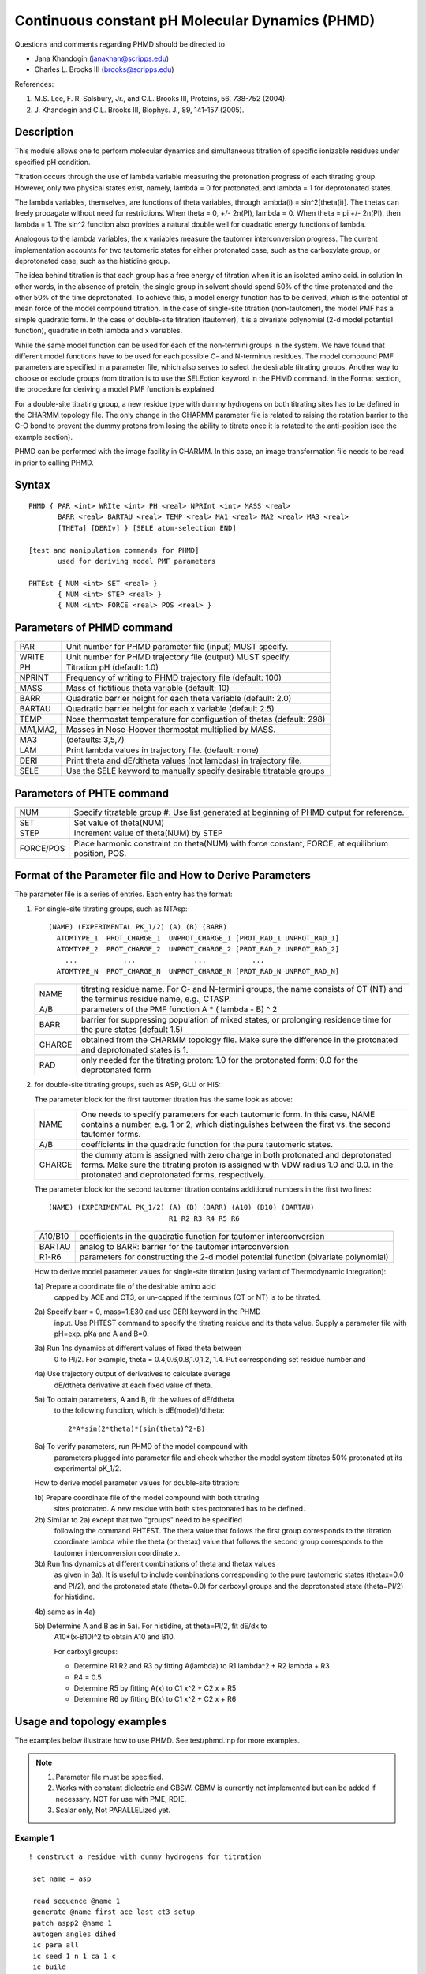 .. py:module:: phmd

================================================
Continuous constant pH Molecular Dynamics (PHMD)
================================================

Questions and comments regarding PHMD should be directed to 

* Jana Khandogin (janakhan@scripps.edu)
* Charles L. Brooks III (brooks@scripps.edu)

References:

1. M.S. Lee, F. R. Salsbury, Jr., and C.L. Brooks III,
   Proteins, 56, 738-752 (2004).
2. J. Khandogin and C.L. Brooks III,
   Biophys. J., 89, 141-157 (2005).
                                                                         

.. _phmd_description:

Description
-----------

This module allows one to perform molecular dynamics and simultaneous
titration of specific ionizable residues under specified pH condition. 

Titration occurs through the use of lambda variable measuring the
protonation progress of each titrating group. However, only two physical
states exist, namely, lambda = 0 for protonated, and lambda = 1 for
deprotonated states.

The lambda variables, themselves, are functions of theta variables,
through lambda(i) = sin^2[theta(i)]. The thetas can freely propagate without
need for restrictions. When theta = 0, +/- 2n(PI), lambda = 0. When theta = pi
+/- 2n(PI), then lambda = 1. The sin^2 function also provides a natural double
well for quadratic energy functions of lambda.

Analogous to the lambda variables, the x variables measure the tautomer
interconversion progress. The current implementation accounts for two
tautomeric states for either protonated case, such as the carboxylate group, or
deprotonated case, such as the histidine group.

The idea behind titration is that each group has a free energy of
titration when it is an isolated amino acid. in solution In other words, in the
absence of protein, the single group in solvent should spend 50% of the time
protonated and the other 50% of the time deprotonated. To achieve this, a model
energy function has to be derived, which is the potential of mean force of the
model compound titration. In the case of single-site titration (non-tautomer),
the model PMF has a simple quadratic form. In the case of double-site
titration (tautomer), it is a bivariate polynomial (2-d model potential
function), quadratic in both lambda and x variables.

While the same model function can be used for each of the non-termini
groups in the system. We have found that different model functions have to be
used for each possible C- and N-terminus residues. The model compound PMF
parameters are specified in a parameter file, which also serves to select the
desirable titrating groups. Another way to choose or exclude groups from
titration is to use the SELEction keyword in the PHMD command. In the Format
section, the procedure for deriving a model PMF function is explained.

For a double-site titrating group, a new residue type with dummy hydrogens
on both titrating sites has to be defined in the CHARMM topology file. The only
change in the CHARMM parameter file is related to raising the rotation barrier
to the C-O bond to prevent the dummy protons from losing the ability to titrate
once it is rotated to the anti-position (see the example section).

PHMD can be performed with the image facility in CHARMM. In this case,
an image transformation file needs to be read in prior to calling PHMD. 

.. _phmd_syntax:

Syntax
------

::

   PHMD { PAR <int> WRIte <int> PH <real> NPRInt <int> MASS <real>
          BARR <real> BARTAU <real> TEMP <real> MA1 <real> MA2 <real> MA3 <real>
          [THETa] [DERIv] } [SELE atom-selection END]

   [test and manipulation commands for PHMD]
          used for deriving model PMF parameters

   PHTEst { NUM <int> SET <real> }
          { NUM <int> STEP <real> }
          { NUM <int> FORCE <real> POS <real> }


.. _phmd_function:
 
Parameters of PHMD command 
--------------------------

========  =======================================================================
PAR       Unit number for PHMD parameter file (input) MUST specify.

WRITE     Unit number for PHMD trajectory file (output) MUST specify.

PH        Titration pH (default: 1.0) 

NPRINT    Frequency of writing to PHMD trajectory file (default: 100)

MASS      Mass of fictitious theta variable (default: 10)

BARR      Quadratic barrier height for each theta variable (default: 2.0)

BARTAU    Quadratic barrier height for each x variable (default 2.5)

TEMP      Nose thermostat temperature for configuation of thetas (default: 298)

MA1,MA2,  Masses in Nose-Hoover thermostat multiplied by MASS.
MA3       (defaults: 3,5,7)

LAM       Print lambda values in trajectory file. (default: none)

DERI      Print theta and dE/dtheta values (not lambdas) in trajectory file.

SELE      Use the SELE keyword to manually specify desirable titratable groups
========  =======================================================================

Parameters of PHTE command 
--------------------------

========= =======================================================================
NUM       Specify titratable group #. Use list generated at beginning
          of PHMD output for reference.

SET       Set value of theta(NUM)

STEP      Increment value of theta(NUM) by STEP

FORCE/POS Place harmonic constraint on theta(NUM) with force constant, FORCE,
          at equilibrium position, POS.
========= =======================================================================


.. _phmd_format:

Format of the Parameter file and How to Derive Parameters
---------------------------------------------------------

The parameter file is a series of entries. Each entry has the format:

1) For single-site titrating groups, such as NTAsp:

   ::
   
      (NAME) (EXPERIMENTAL PK_1/2) (A) (B) (BARR)
        ATOMTYPE_1  PROT_CHARGE_1  UNPROT_CHARGE_1 [PROT_RAD_1 UNPROT_RAD_1]
        ATOMTYPE_2  PROT_CHARGE_2  UNPROT_CHARGE_2 [PROT_RAD_2 UNPROT_RAD_2]
          ...           ...              ...           ...
        ATOMTYPE_N  PROT_CHARGE_N  UNPROT_CHARGE_N [PROT_RAD_N UNPROT_RAD_N]


   ======= ====================================================================
   NAME    titrating residue name. For C- and N-termini groups, the
           name consists of CT (NT) and the terminus residue name,
           e.g., CTASP. 
          
   A/B     parameters of the PMF function A * ( lambda - B) ^ 2
          
   BARR    barrier for suppressing population of mixed states, or prolonging 
           residence time for the pure states (default 1.5)
          
   CHARGE  obtained from the CHARMM topology file. Make sure the difference
           in the protonated and deprotonated states is 1.
          
   RAD     only needed for the titrating proton: 1.0 for the protonated
           form; 0.0 for the deprotonated form
   ======= ====================================================================
   
2) for double-site titrating groups, such as ASP, GLU or HIS:

   The parameter block for the first tautomer titration has the same look as above:

   ======= ==========================================================================   
   NAME    One needs to specify parameters for each tautomeric form. 
           In this case, NAME contains a number, e.g. 1 or 2, which distinguishes 
           between the first vs. the second tautomer forms.
          
   A/B     coefficients in the quadratic function for the pure tautomeric states.
          
   CHARGE  the dummy atom is assigned with zero charge in both protonated and 
           deprotonated forms.
           Make sure the titrating proton is assigned with VDW radius 1.0 and 0.0.
           in the protonated and deprotonated forms, respectively.
   ======= ==========================================================================

   The parameter block for the second tautomer titration contains additional 
   numbers in the first two lines:

   ::
   
      (NAME) (EXPERIMENTAL PK_1/2) (A) (B) (BARR) (A10) (B10) (BARTAU)
                                   R1 R2 R3 R4 R5 R6


   ======= ==========================================================================
   A10/B10 coefficients in the quadratic function for tautomer interconversion
   BARTAU  analog to BARR: barrier for the tautomer interconversion  
   R1-R6   parameters for constructing the 2-d model potential function
           (bivariate polynomial)
   ======= ==========================================================================

   How to derive model parameter values for single-site titration
   (using variant of Thermodynamic Integration):

   1a) Prepare a coordinate file of the desirable amino acid 
       capped by ACE and CT3, or un-capped if the terminus 
       (CT or NT) is to be titrated.

   2a) Specify barr = 0, mass=1.E30 and use DERI keyword in the PHMD 
       input. Use PHTEST command to specify the titrating residue
       and its theta value. 
       Supply a parameter file with pH=exp. pKa and A and B=0.

   3a) Run 1ns dynamics at different values of fixed theta between
       0 to PI/2. For example, theta = 0.4,0.6,0.8,1.0,1.2, 1.4.
       Put corresponding set residue number and

   4a) Use trajectory output of derivatives to calculate average
       dE/dtheta derivative at each fixed value of theta.

   5a) To obtain parameters, A and B, fit the values of dE/dtheta
       to the following function, which is dE(model)/dtheta:

       ::
       
         2*A*sin(2*theta)*(sin(theta)^2-B)
 
   6a) To verify parameters, run PHMD of the model compound with  
       parameters plugged into parameter file and check whether the
       model system titrates 50% protonated at its experimental pK_1/2.

   How to derive model parameter values for double-site titration:

   1b) Prepare coordinate file of the model compound with both titrating
       sites protonated. A new residue with both sites protonated has to
       be defined.

   2b) Similar to 2a) except that two "groups" need to be specified 
       following the command PHTEST. The theta value that follows the 
       first group corresponds to the titration coordinate lambda while the
       theta (or thetax) value that follows the second group corresponds 
       to the tautomer interconversion coordinate x. 

   3b) Run 1ns dynamics at different combinations of theta and thetax values
       as given in 3a). It is useful to include combinations corresponding to 
       the pure tautomeric states (thetax=0.0 and PI/2), and the protonated
       state (theta=0.0) for carboxyl groups and the deprotonated state 
       (theta=PI/2) for histidine.

   4b) same as in 4a)

   5b) Determine A and B as in 5a). For histidine, at theta=PI/2, fit dE/dx to
       A10*(x-B10)^2 to obtain A10 and B10.
       
       For carbxyl groups: 
       
       * Determine R1 R2 and R3 by fitting A(lambda) to R1 lambda^2 + R2 lambda + R3
       * R4 = 0.5
       * Determine R5 by fitting A(x) to C1 x^2 + C2 x + R5 
       * Determine R6 by fitting B(x) to C1 x^2 + C2 x + R6
    

.. _phmd_examples:

Usage and topology examples
---------------------------

The examples below illustrate how to use PHMD.
See test/phmd.inp for more examples.

.. note::
   1) Parameter file must be specified. 
   2) Works with constant dielectric and GBSW. GBMV is currently not implemented
      but can be added if necessary. NOT for use with PME, RDIE.
   3) Scalar only, Not PARALLELized yet.

Example 1
^^^^^^^^^

::

   ! construct a residue with dummy hydrogens for titration

    set name = asp

    read sequence @name 1
    generate @name first ace last ct3 setup
    patch aspp2 @name 1
    autogen angles dihed
    ic para all
    ic seed 1 n 1 ca 1 c
    ic build
    hbuild                                                               
    ic gene
    ic fill                                                                       
    ic edit
     dihe 1 cb 1 cg 1 od1 1 hd1 180.0
     dihe 1 cb 1 cg 1 od2 1 hd2 180.0
    end                                                                         
    coor init sele type hd2 .or. type hd1 end
    ic build
 
    (write out psf and pdb files)

Example 2
^^^^^^^^^

::

   ! Perform a simple PHMD titration simulation on ASP: 

     set name = Asp
     set barr = 2.25
     set bartau = 2.5
     set ph =  4.0
     set temp = 298.0
     set phmdpar = phmd-asp.in

     (read in asp_h.psf and asp_h.pdb)

     (invoke gbsw)

     open unit 23 read form name @phmdpar
     open unit 25 write form name @{name}.ph-@{ph}.lambda
     PHMD PAR 23 WRI 25 PH @ph NPRI 100 -
          BARR @barr BARTAU @bartau TEMP @temp
  
     (dynamics)

Example 3
^^^^^^^^^

::

   ! Derive model potential function parameters for NtAla

     set name = Ntala
     set barr = 0.0
     set mass = 1.0E30
     set ph   = 7.5
     set temp = 298.0
     set phmdpar = phmd-ntala_blank.in
     set theta =0.4

     (read in ntala_h.psf and ntala_h.pdb)

     (invoke gbsw)

     open unit 23 read form name @phmdpar
     open unit 25 write form name @{name}.ph-@{ph}.lambda
     phmd par 23 wri 25 ph @ph npri 100 -
          barr @barr temp @temp
  
     phtest num 1 set @theta

     (dynamics)

Example 4
^^^^^^^^^

::

   ! Derive model potential function parameters for Asp

     set name = Asp
     set barr = 0.0
     set bartau = 0.0
     set mass = 1.0E30
     set ph   = 4.0
     set temp = 298.0
     set phmdpar = phmd-asp_blank.in
     set theta =0.4
     set thetax = 0.4

     (read in asp_h.psf and asp_h.pdb)

     (invoke gbsw)

     open unit 23 read form name @phmdpar
     open unit 25 write form name @{name}.ph-@{ph}.lambda
     phmd par 23 wri 25 ph @ph npri 100 
          barr @barr bartau @bartau temp @temp
  
     phtest num 1 set @theta
     phtest num 2 set @thetax
 
     (dynamics)

Example 4
^^^^^^^^^

::

   !  Do some manipulations of the theta variables:

   ! Incr theta #1 by 0.1
     PHTEST NUM 1 STEP 0.1  

   ! Incr theta #5 to 1.5  
     PHTEST NUM 5 SET 1.5   

   ! Place harmonic restraint on theta #3 with
   ! force constant 100.0 kcal/mol and
   ! equilibrium value 0.5
     PHTEST NUM 3 FORCE 100.0 POS 0.5 


Additional patches in the CHARMM topology file
-----------------------------------------------

::

   PRES ASPP2        0.00 ! patch for use in PHMD, proton on od1
   GROUP                  ! and od1 via acetic acid, use in a patch statement
                          ! ANGLes DIHEdrals are given
   ATOM CB   CT2    -0.21 !
   ATOM HB1  HA      0.09 ! HB1    OD1-HD1
   ATOM HB2  HA      0.09 !  |    /
   ATOM CG   CC      0.75 ! -CB--CG
   ATOM OD1  OC     -0.55 !  |    \
   ATOM OD2  OC     -0.61 ! HB2    OD2-HD2
   ATOM HD1  H       0.0  HD2!
   ATOM HD2  H       0.44 HD1!
   BOND OD1 HD1
   BOND OD2 HD2
   DONOR HD1 OD1
   DONOR HD2 OD2
   IC HD1  OD1  CG   OD2   0.0000  0.0000  0.0000  0.0000  0.0000
   IC HD2  OD2  CG   OD1   0.0000  0.0000  0.0000  0.0000  0.0000

   PRES GLUP2        0.00 ! patch for use in PHMD, proton on od1
   GROUP                  ! and od1 via acetic acid, use in a patch statement
                          ! follow with AUTOGEN
   ATOM CG   CT2    -0.21 !
   ATOM HG1  HA      0.09 ! HG1    OE1-HE1
   ATOM HG2  HA      0.09 !  |    /
   ATOM CD   CC      0.75 ! -CG--CD
   ATOM OE1  OC     -0.55 !  |    \
   ATOM OE2  OC     -0.61 ! HG2    OE2-HE2
   ATOM HE1  H       0.0  HE2!
   ATOM HE2  H       0.44 HE1!
   BOND OE1 HE1
   BOND OE2 HE2
   DONOR HE1 OE1
   DONOR HE2 OE2
   IC HE1  OE1  CD   OE2   0.0000  0.0000  0.0000  0.0000  0.0000
   IC HE2  OE2  CD   OE1   0.0000  0.0000  0.0000  0.0000  0.0000

   PRES CTRP2        0.00 ! patch for protonated CTER, proton on ot2
   GROUP                  ! use in a patch statement, use AUTOGEN, ignore charges
   ATOM C    CC      0.72 !   OT1-HC1
   ATOM OT1  OC     -0.55 !   /
   ATOM OT2  OC     -0.61 ! -C
   ATOM HC1  H       0.00 HC2!\
   ATOM HC2  H       0.44 HC1! OT2-HC2
   BOND OT1  HC1
   BOND OT2  HC2
   DONOR HC1 OT1
   DONOR HC2 OT2
   IC HC1  OT1  C   OT2   0.0000  0.0000  0.0000  0.0000  0.0000
   IC HC2  OT2  C   OT1   0.0000  0.0000  0.0000  0.0000  0.0000


Additional parameters and modification in the CHARMM parameter file
-------------------------------------------------------------------

::

   ! additional parameters for CTRP and ASPP2
   BONDS
   !
   !V(bond) = Kb(b - b0)**2
   !
   !Kb: kcal/mole/A**2
   !b0: A
   !
   !atom type Kb          b0
   !
   OC   H     545.000     0.9600 ! ALLOW   ALC ARO
                    ! copy of EMB 11/21/89 methanol vib fit
                                                                                
   ANGLES
   !
   !V(angle) = Ktheta(Theta - Theta0)**2
   !
   !V(Urey-Bradley) = Kub(S - S0)**2
   !
   !Ktheta: kcal/mole/rad**2
   !Theta0: degrees
   !Kub: kcal/mole/A**2 (Urey-Bradley)
   !S0: A
   !
   !atom types     Ktheta    Theta0   Kub     S0
   !
                                                                                
   H    OC   CC     55.000   115.0000 ! ALLOW   ALC ARO PEP POL
                    ! copy ! adm jr. 5/02/91, acetic acid pure solvent
                                                                                
   DIHEDRALS
   !
   !V(dihedral) = Kchi(1 + cos(n(chi) - delta))
   !
   !Kchi: kcal/mole
   !n: multiplicity
   !delta: degrees
   !
   !atom types             Kchi    n   delta
   !
   X    CD   OH1  X        3.0000  2   180.00 ! ALLOW   PEP POL ARO ALC MSL
   !                ! adm jr, 10/17/90, acetic acid C-Oh rotation barrier
   !                 ! Kchi can be modified if needed
   X    CC   OC   X        3.0000  2   180.00 ! ALLOW   PEP POL ARO ALC MSL
                    ! for CTRP ! Kchi can be modified if needed
   IMPROPER
   !
   !V(improper) = Kpsi(psi - psi0)**2
   !
   !Kpsi: kcal/mole/rad**2
   !psi0: degrees
   !note that the second column of numbers (0) is ignored
   !
   !atom types           Kpsi                   psi0
   !
   !OB   X    X    CD    100.0000         0      0.0000 ! ALLOW   ALC ARO POL
                   ! adm jr., 10/17/90, acetic acid vibrations
   OH1  OB  CT2   CD    100.0000         0      0.0000 ! ALLOW   ALC ARO POL
                   ! ASPP1
   END


.. _phmd_output:

Output format
-------------

The only output from PHMD is a file that contains lambda values at specified 
trajectory time steps. Following is an example output for the titration of ASP
(from phmd_2.inp in test directory):

::

   # ititr     1    2
   #  ires     1    1
   # itauto    3    4
        100 0.86 0.25

   line 1: gives the numbering for the titrating groups (runs to the total number)
   line 2: gives the titrating residue number as in the PDB file
   line 3: gives the type of titrating group: 
           0 - single-site
           1 - titration of histidine
           2 - tautomer interconversion in histidine
           3 - titration of carboxyl groups
           4 -  tautomer interconversion in carboxyl groups
           This information can be used in collecting statistics of protonation 
           populations.
   line 4: column 1: step number; column 2: lambda value; column 3: x value

When PHTEST and DERI commands are used, dU/dtheta is being output. Following is
an example output for ASP (from phmd_1.inp in the test directory) :

::

   # ititr     1    2
   #  ires     1    1
   # itauto    3    4
        100    0.4000      5.0330    0.6000      7.5975
        200    0.4000      5.1584    0.6000      6.7531

   line 3: Two numbers are printed out for each lambda or x trajectories. The first
           is the theta or thetax value and the second is dU/dtheta or dU/dthetax,
           respectively. 
